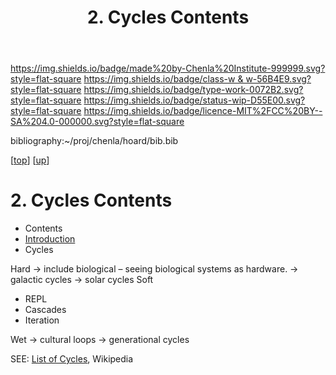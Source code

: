 #   -*- mode: org; fill-column: 60 -*-

#+TITLE: 2. Cycles Contents
#+STARTUP: showall
#+TOC: headlines 4
#+PROPERTY: filename

[[https://img.shields.io/badge/made%20by-Chenla%20Institute-999999.svg?style=flat-square]] 
[[https://img.shields.io/badge/class-w & w-56B4E9.svg?style=flat-square]]
[[https://img.shields.io/badge/type-work-0072B2.svg?style=flat-square]]
[[https://img.shields.io/badge/status-wip-D55E00.svg?style=flat-square]]
[[https://img.shields.io/badge/licence-MIT%2FCC%20BY--SA%204.0-000000.svg?style=flat-square]]

bibliography:~/proj/chenla/hoard/bib.bib

[[[../../index.org][top]]] [[[../index.org][up]]]

* 2. Cycles Contents
:PROPERTIES:
:CUSTOM_ID:
:Name:     /home/deerpig/proj/chenla/warp/06/02/index.org
:Created:  2018-03-30T20:19@Prek Leap (11.642600N-104.919210W)
:ID:       00882336-1b86-4095-b3e4-d71ed31baddc
:VER:      575688051.534106669
:GEO:      48P-491193-1287029-15
:BXID:     proj:HBU4-8881
:Class:    primer
:Type:     work
:Status:   wip
:Licence:  MIT/CC BY-SA 4.0
:END:

  - Contents
  - [[./intro.org][Introduction]]
  - Cycles
 Hard  -> include biological -- seeing biological systems as hardware.
  -> galactic cycles
  -> solar cycles
 Soft
  - REPL
  - Cascades
  - Iteration
 Wet
  -> cultural loops
  -> generational cycles

SEE: [[https://en.wikipedia.org/wiki/List_of_cycles][List of Cycles]], Wikipedia


